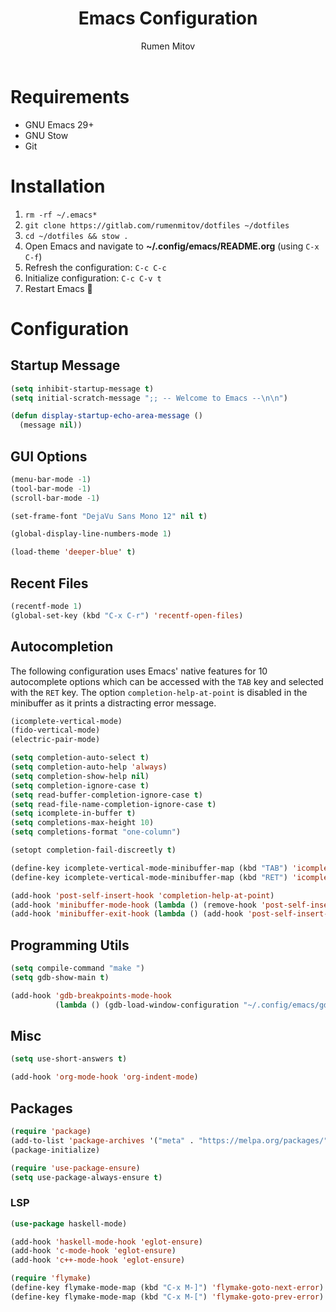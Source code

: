 #+title: Emacs Configuration
#+author: Rumen Mitov
#+email: rumenmitov@protonmail.com
#+options: H:3
#+property: header-args :tangle init.el


[[file:./assets/emacs_logo.png]]


* Requirements
- GNU Emacs 29+
- GNU Stow
- Git

  
* Installation
1. =rm -rf ~/.emacs*=
2. =git clone https://gitlab.com/rumenmitov/dotfiles ~/dotfiles=
3. =cd ~/dotfiles && stow .=
4. Open Emacs and navigate to *~/.config/emacs/README.org* (using =C-x C-f=)
5. Refresh the configuration: =C-c C-c=
6. Initialize configuration: =C-c C-v t=
7. Restart Emacs 🐐


* Configuration


** Startup Message
#+begin_src emacs-lisp
   (setq inhibit-startup-message t)
   (setq initial-scratch-message ";; -- Welcome to Emacs --\n\n")

   (defun display-startup-echo-area-message ()
     (message nil))
#+end_src


** GUI Options
#+begin_src emacs-lisp
  (menu-bar-mode -1)
  (tool-bar-mode -1)
  (scroll-bar-mode -1)

  (set-frame-font "DejaVu Sans Mono 12" nil t)

  (global-display-line-numbers-mode 1)

  (load-theme 'deeper-blue' t)
#+end_src


** Recent Files
#+begin_src emacs-lisp
  (recentf-mode 1)
  (global-set-key (kbd "C-x C-r") 'recentf-open-files)
#+end_src


** Autocompletion
The following configuration uses Emacs' native features for 10 autocomplete options
which can be accessed with the =TAB= key and selected with the =RET= key.
The option =completion-help-at-point= is disabled in the minibuffer as it
prints a distracting error message.

#+begin_src emacs-lisp
  (icomplete-vertical-mode)
  (fido-vertical-mode)
  (electric-pair-mode)

  (setq completion-auto-select t)
  (setq completion-auto-help 'always)
  (setq completion-show-help nil)
  (setq completion-ignore-case t)
  (setq read-buffer-completion-ignore-case t)
  (setq read-file-name-completion-ignore-case t)
  (setq icomplete-in-buffer t)
  (setq completions-max-height 10)
  (setq completions-format "one-column")

  (setopt completion-fail-discreetly t)

  (define-key icomplete-vertical-mode-minibuffer-map (kbd "TAB") 'icomplete-force-complete)
  (define-key icomplete-vertical-mode-minibuffer-map (kbd "RET") 'icomplete-force-complete-and-exit)

  (add-hook 'post-self-insert-hook 'completion-help-at-point)
  (add-hook 'minibuffer-mode-hook (lambda () (remove-hook 'post-self-insert-hook 'completion-help-at-point)))
  (add-hook 'minibuffer-exit-hook (lambda () (add-hook 'post-self-insert-hook 'completion-help-at-point)))
#+end_src


** Programming Utils
#+begin_src emacs-lisp
  (setq compile-command "make ")
  (setq gdb-show-main t)

  (add-hook 'gdb-breakpoints-mode-hook
            (lambda () (gdb-load-window-configuration "~/.config/emacs/gdb-window-config")))
#+end_src


** Misc
#+begin_src emacs-lisp
  (setq use-short-answers t)

  (add-hook 'org-mode-hook 'org-indent-mode)
#+end_src


** Packages
#+begin_src emacs-lisp
  (require 'package)
  (add-to-list 'package-archives '("meta" . "https://melpa.org/packages/") t)
  (package-initialize)
  
  (require 'use-package-ensure)
  (setq use-package-always-ensure t)
#+end_src


*** LSP
#+begin_src emacs-lisp
  (use-package haskell-mode)

  (add-hook 'haskell-mode-hook 'eglot-ensure)
  (add-hook 'c-mode-hook 'eglot-ensure)
  (add-hook 'c++-mode-hook 'eglot-ensure)

  (require 'flymake)
  (define-key flymake-mode-map (kbd "C-x M-]") 'flymake-goto-next-error)
  (define-key flymake-mode-map (kbd "C-x M-[") 'flymake-goto-prev-error)
#+end_src

